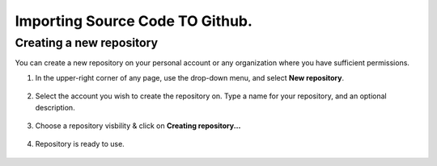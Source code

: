 Importing Source Code TO Github.
================================

Creating a new repository
+++++++++++++++++++++++++

You can create a new repository on your personal account or any organization where you have sufficient permissions.

#. In the upper-right corner of any page, use the  drop-down menu, and select **New repository**.

    .. image:: git1.png


#. Select the account you wish to create the repository on. Type a name for your repository, and an optional description.

    .. image:: git2.png

#. Choose a repository visbility & click on **Creating repository...**

    .. image:: git3.png
 
#. Repository is ready to use.
  
    .. image:: git4.png
  

